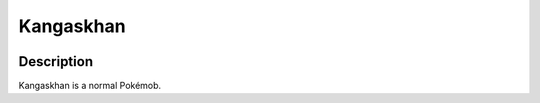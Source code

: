 .. _kangaskhan:

Kangaskhan
-----------

.. image:: ../../_images/pokemobs/gen_1/entity_icon/textures/kangaskhan.png
    :width: 400
    :alt: Kangaskhan
.. image:: ../../_images/pokemobs/gen_1/entity_icon/textures/kangaskhans.png
    :width: 400
    :alt: Kangaskhan


Description
============
| Kangaskhan is a normal Pokémob.